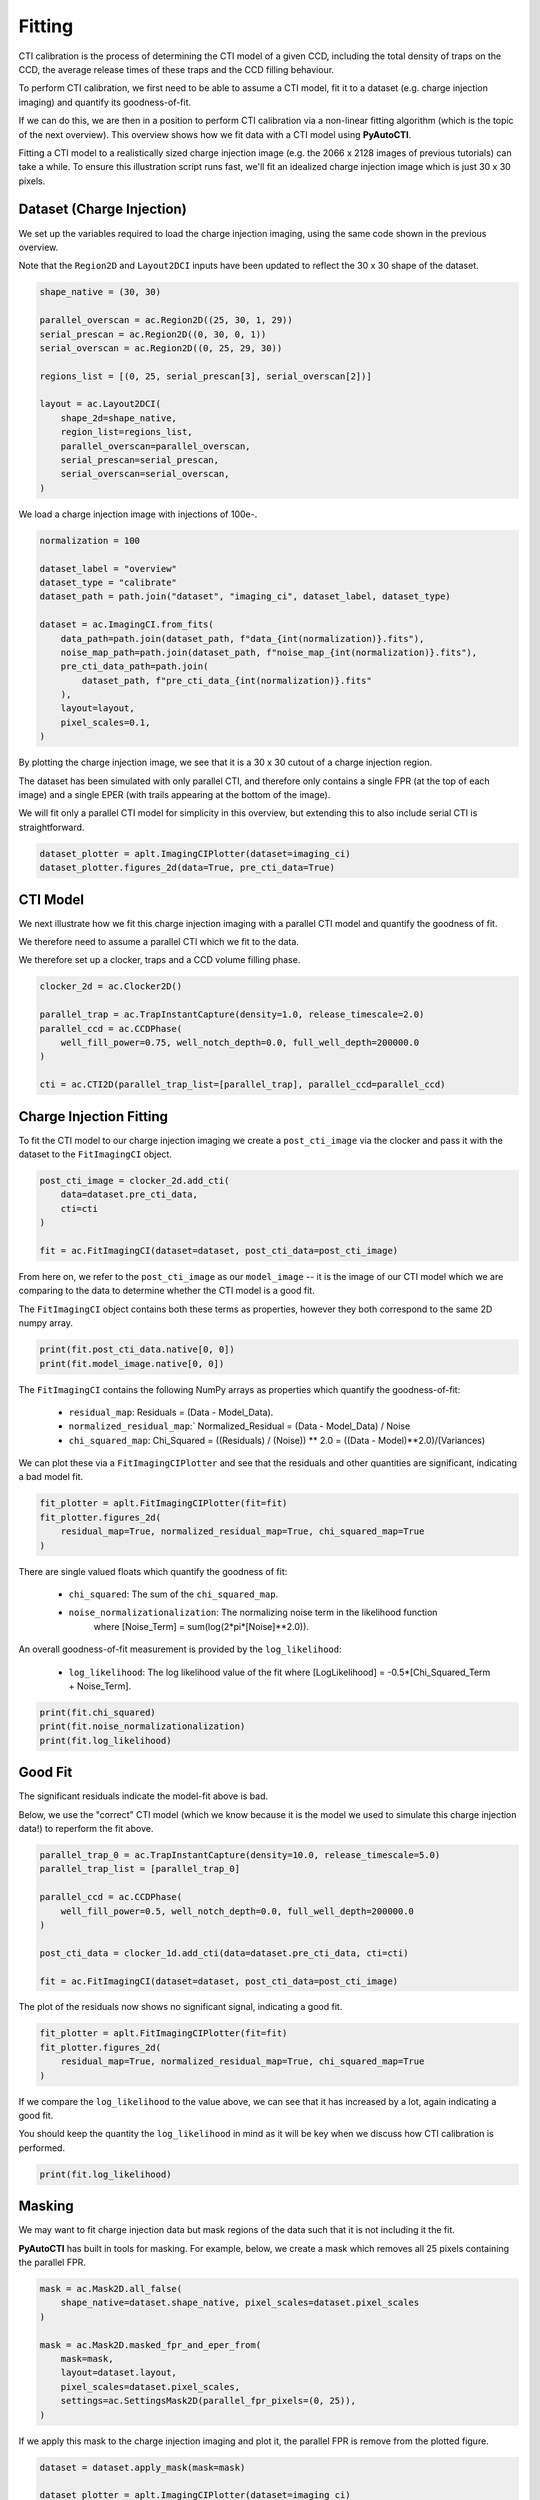 .. _overview_5_fitting:

Fitting
=======

CTI calibration is the process of determining the CTI model of a given CCD, including the total density of traps
on the CCD, the average release times of these traps and the CCD filling behaviour.

To perform CTI calibration, we first need to be able to assume a CTI model, fit it to a dataset (e.g. charge
injection imaging) and quantify its goodness-of-fit.

If we can do this, we are then in a position to perform CTI calibration via a non-linear fitting algorithm (which is
the topic of the next overview). This overview shows how we fit data with a CTI model using **PyAutoCTI**.

Fitting a CTI model to a realistically sized charge injection image (e.g. the 2066 x 2128 images of previous
tutorials) can take a while. To ensure this illustration script runs fast, we'll fit an idealized charge injection
image which is just 30 x 30 pixels.

Dataset (Charge Injection)
--------------------------

We set up the variables required to load the charge injection imaging, using the same code shown in the previous
overview.

Note that the ``Region2D`` and ``Layout2DCI`` inputs have been updated to reflect the 30 x 30 shape of the dataset.

.. code-block:: python

    shape_native = (30, 30)

    parallel_overscan = ac.Region2D((25, 30, 1, 29))
    serial_prescan = ac.Region2D((0, 30, 0, 1))
    serial_overscan = ac.Region2D((0, 25, 29, 30))

    regions_list = [(0, 25, serial_prescan[3], serial_overscan[2])]

    layout = ac.Layout2DCI(
        shape_2d=shape_native,
        region_list=regions_list,
        parallel_overscan=parallel_overscan,
        serial_prescan=serial_prescan,
        serial_overscan=serial_overscan,
    )

We load a charge injection image with injections of 100e-.


.. code-block:: python

    normalization = 100

    dataset_label = "overview"
    dataset_type = "calibrate"
    dataset_path = path.join("dataset", "imaging_ci", dataset_label, dataset_type)

    dataset = ac.ImagingCI.from_fits(
        data_path=path.join(dataset_path, f"data_{int(normalization)}.fits"),
        noise_map_path=path.join(dataset_path, f"noise_map_{int(normalization)}.fits"),
        pre_cti_data_path=path.join(
            dataset_path, f"pre_cti_data_{int(normalization)}.fits"
        ),
        layout=layout,
        pixel_scales=0.1,
    )

By plotting the charge injection image, we see that it is a 30 x 30 cutout of a charge injection region.

The dataset has been simulated with only parallel CTI, and therefore only contains a single FPR (at the top of
each image) and a single EPER (with trails appearing at the bottom of the image).

We will fit only a parallel CTI model for simplicity in this overview, but extending this to also include serial
CTI is straightforward.

.. code-block:: python

    dataset_plotter = aplt.ImagingCIPlotter(dataset=imaging_ci)
    dataset_plotter.figures_2d(data=True, pre_cti_data=True)

.. image:: https://raw.githubusercontent.com/Jammy2211/PyAutoCTI/main/docs/overview/images/overview_5/data.png
  :width: 600
  :alt: Alternative text

.. image:: https://raw.githubusercontent.com/Jammy2211/PyAutoCTI/main/docs/overview/images/overview_5/pre_cti_data.png
  :width: 600
  :alt: Alternative text

CTI Model
---------

We next illustrate how we fit this charge injection imaging with a parallel CTI model and quantify the goodness of fit.

We therefore need to assume a parallel CTI which we fit to the data.

We therefore set up a clocker, traps and a CCD volume filling phase.

.. code-block:: python

    clocker_2d = ac.Clocker2D()

    parallel_trap = ac.TrapInstantCapture(density=1.0, release_timescale=2.0)
    parallel_ccd = ac.CCDPhase(
        well_fill_power=0.75, well_notch_depth=0.0, full_well_depth=200000.0
    )

    cti = ac.CTI2D(parallel_trap_list=[parallel_trap], parallel_ccd=parallel_ccd)

Charge Injection Fitting
------------------------

To fit the CTI model to our charge injection imaging we create a ``post_cti_image`` via the clocker and pass it with
the dataset to the ``FitImagingCI`` object.

.. code-block:: python

    post_cti_image = clocker_2d.add_cti(
        data=dataset.pre_cti_data,
        cti=cti
    )

    fit = ac.FitImagingCI(dataset=dataset, post_cti_data=post_cti_image)

From here on, we refer to the ``post_cti_image`` as our ``model_image`` -- it is the image of our CTI model which we are
comparing to the data to determine whether the CTI model is a good fit.

The ``FitImagingCI`` object contains both these terms as properties, however they both correspond to the same 2D numpy
array.

.. code-block:: python

    print(fit.post_cti_data.native[0, 0])
    print(fit.model_image.native[0, 0])

The ``FitImagingCI`` contains the following NumPy arrays as properties which quantify the goodness-of-fit:

 - ``residual_map``: Residuals = (Data - Model_Data).
 - ``normalized_residual_map``:` Normalized_Residual = (Data - Model_Data) / Noise
 - ``chi_squared_map``: Chi_Squared = ((Residuals) / (Noise)) ** 2.0 = ((Data - Model)**2.0)/(Variances)

We can plot these via a ``FitImagingCIPlotter`` and see that the residuals and other quantities are significant,
indicating a bad model fit.

.. code-block:: python

    fit_plotter = aplt.FitImagingCIPlotter(fit=fit)
    fit_plotter.figures_2d(
        residual_map=True, normalized_residual_map=True, chi_squared_map=True
    )

.. image:: https://raw.githubusercontent.com/Jammy2211/PyAutoCTI/main/docs/overview/images/overview_5/residual_map.png
  :width: 600
  :alt: Alternative text

.. image:: https://raw.githubusercontent.com/Jammy2211/PyAutoCTI/main/docs/overview/images/overview_5/normalized_residual_map.png
  :width: 600
  :alt: Alternative text

.. image:: https://raw.githubusercontent.com/Jammy2211/PyAutoCTI/main/docs/overview/images/overview_5/chi_squared_map.png
  :width: 600
  :alt: Alternative text

There are single valued floats which quantify the goodness of fit:

 - ``chi_squared``: The sum of the ``chi_squared_map``.
 - ``noise_normalizationalization``: The normalizing noise term in the likelihood function
    where [Noise_Term] = sum(log(2*pi*[Noise]**2.0)).

An overall goodness-of-fit measurement is provided by the ``log_likelihood``:

 - ``log_likelihood``: The log likelihood value of the fit where [LogLikelihood] = -0.5*[Chi_Squared_Term + Noise_Term].

.. code-block:: python

    print(fit.chi_squared)
    print(fit.noise_normalizationalization)
    print(fit.log_likelihood)

Good Fit
--------

The significant residuals indicate the model-fit above is bad.

Below, we use the "correct" CTI model (which we know because it is the model we used to simulate this charge injection
data!) to reperform the fit above.

.. code-block:: python

    parallel_trap_0 = ac.TrapInstantCapture(density=10.0, release_timescale=5.0)
    parallel_trap_list = [parallel_trap_0]

    parallel_ccd = ac.CCDPhase(
        well_fill_power=0.5, well_notch_depth=0.0, full_well_depth=200000.0
    )

    post_cti_data = clocker_1d.add_cti(data=dataset.pre_cti_data, cti=cti)

    fit = ac.FitImagingCI(dataset=dataset, post_cti_data=post_cti_image)

The plot of the residuals now shows no significant signal, indicating a good fit.

.. code-block:: python

    fit_plotter = aplt.FitImagingCIPlotter(fit=fit)
    fit_plotter.figures_2d(
        residual_map=True, normalized_residual_map=True, chi_squared_map=True
    )

.. image:: https://raw.githubusercontent.com/Jammy2211/PyAutoCTI/main/docs/overview/images/overview_5/residual_map_good.png
  :width: 600
  :alt: Alternative text

.. image:: https://raw.githubusercontent.com/Jammy2211/PyAutoCTI/main/docs/overview/images/overview_5/normalized_residual_map_good.png
  :width: 600
  :alt: Alternative text

.. image:: https://raw.githubusercontent.com/Jammy2211/PyAutoCTI/main/docs/overview/images/overview_5/chi_squared_map_good.png
  :width: 600
  :alt: Alternative text

If we compare the ``log_likelihood`` to the value above, we can see that it has increased by a lot, again indicating a
good fit.

You should keep the quantity the ``log_likelihood`` in mind as it will be key when we discuss how CTI calibration is
performed.

.. code-block:: python

    print(fit.log_likelihood)

Masking
-------

We may want to fit charge injection data but mask regions of the data such that it is not including it the fit.

**PyAutoCTI** has built in tools for masking. For example, below, we create a mask which removes all 25 pixels
containing the parallel FPR.

.. code-block:: python

    mask = ac.Mask2D.all_false(
        shape_native=dataset.shape_native, pixel_scales=dataset.pixel_scales
    )

    mask = ac.Mask2D.masked_fpr_and_eper_from(
        mask=mask,
        layout=dataset.layout,
        pixel_scales=dataset.pixel_scales,
        settings=ac.SettingsMask2D(parallel_fpr_pixels=(0, 25)),
    )

If we apply this mask to the charge injection imaging and plot it, the parallel FPR is remove from the plotted figure.

.. code-block:: python

    dataset = dataset.apply_mask(mask=mask)

    dataset_plotter = aplt.ImagingCIPlotter(dataset=imaging_ci)
    dataset_plotter.figures_2d(data=True)

.. image:: https://raw.githubusercontent.com/Jammy2211/PyAutoCTI/main/docs/overview/images/overview_5/ci_image_masked.png
  :width: 600
  :alt: Alternative text

If we repeat the fit above using this masked imaging we see that the residuals, normalized residuals and chi-squared
map are masked and not included in the fit.

.. code-block:: python

    fit = ac.FitImagingCI(dataset=dataset, post_cti_data=post_cti_image)

    fit_plotter = aplt.FitImagingCIPlotter(fit=fit)
    fit_plotter.figures_2d(
        residual_map=True, normalized_residual_map=True, chi_squared_map=True
    )

.. image:: https://raw.githubusercontent.com/Jammy2211/PyAutoCTI/main/docs/overview/images/overview_5/residual_map_masked.png
  :width: 600
  :alt: Alternative text

.. image:: https://raw.githubusercontent.com/Jammy2211/PyAutoCTI/main/docs/overview/images/overview_5/normalized_residual_map_masked.png
  :width: 600
  :alt: Alternative text

.. image:: https://raw.githubusercontent.com/Jammy2211/PyAutoCTI/main/docs/overview/images/overview_5/chi_squared_map_masked.png
  :width: 600
  :alt: Alternative text

Furthermore, the ``log_likelihood`` value changes, because the parallel FPR pixels are not used when computing its value.

.. code-block:: python

    print(fit.log_likelihood)

Fitting 1D Datasets
-------------------

In previous tutorials, we illustrated CTI using 1D datasets which contained an FPR and EPER.

Below we load a 1D dataset which you can imagine corresponds to a single column of a charge injection image:

.. code-block:: python

    shape_native = (30,)

    prescan = ac.Region1D((0, 1))
    overscan = ac.Region1D((25, 30))

    region_list = [(1, 25)]

    normalization = 100

    layout = ac.Layout1D(
            shape_1d=shape_native,
            region_list=region_list,
            prescan=prescan,
            overscan=overscan,
        )

    dataset = ac.Dataset1D.from_fits(
        data_path=path.join(dataset_path, f"data_{int(normalization)}.fits"),
        noise_map_path=path.join(dataset_path, f"noise_map_{int(normalization)}.fits"),
        pre_cti_data_path=path.join(
            dataset_path, f"pre_cti_data_{int(normalization)}.fits"
        ),
        layout=layout,
        pixel_scales=0.1,
    )

When we plot the dataset we see it has an FPR of 25 pixels and an EPER of 5 trailling pixels, just like the charge
injection data.

.. code-block:: python

    dataset_plotter = aplt.Dataset1DPlotter(dataset=dataset)
    dataset_plotter.subplot_dataset()

.. image:: https://raw.githubusercontent.com/Jammy2211/PyAutoCTI/main/docs/overview/images/overview_5/dataset_1d.png
  :width: 600
  :alt: Alternative text

We can mask the data to remove the FPR just like we did above.

.. code-block:: python

    mask = ac.Mask1D.all_false(
        shape_slim=dataset_1d.shape_slim, pixel_scales=dataset_1d.pixel_scales
    )

    mask = ac.Mask1D.masked_fpr_and_eper_from(
        mask=mask,
        layout=dataset.layout,
        pixel_scales=dataset.pixel_scales,
        settings=ac.SettingsMask1D(fpr_pixels=(0, 25)),
    )

To fit this 1D data we create a 1D clockcer, use this to produce a 1D model image and fit it using a ``FitDataset1D``
object.

Note how visualizing the fit for inspection is a lot easier in 1D than 2D.

.. code-block:: python

    clocker_1d = ac.Clocker1D(express=2, roe=ac.ROEChargeInjection())

    trap = ac.TrapInstantCapture(density=1.0, release_timescale=2.0)
    ccd = ac.CCDPhase(
        well_fill_power=0.75, well_notch_depth=0.0, full_well_depth=200000.0
    )

    post_cti_data = clocker_1d.add_cti(
        data=dataset.pre_cti_data,
        trap_list=[parallel_trap],
        ccd=parallel_ccd,
    )

    fit = ac.FitDataset1D(dataset=dataset, post_cti_data=post_cti_data)

Plotting the fit shows this model gives a good fit, with minimal residuals.

.. code-block:: python

    fit_plotter = aplt.FitDataset1DPlotter(fit=fit)
    fit_plotter.figures_1d(
        residual_map=True, normalized_residual_map=True, chi_squared_map=True
    )

.. image:: https://raw.githubusercontent.com/Jammy2211/PyAutoCTI/main/docs/overview/images/overview_5/residual_map_1d.png
  :width: 600
  :alt: Alternative text

.. image:: https://raw.githubusercontent.com/Jammy2211/PyAutoCTI/main/docs/overview/images/overview_5/normalized_residual_map_1d.png
  :width: 600
  :alt: Alternative text

.. image:: https://raw.githubusercontent.com/Jammy2211/PyAutoCTI/main/docs/overview/images/overview_5/chi_squared_map_1d.png
  :width: 600
  :alt: Alternative text

The fit has all the same figures of merit as the charge injection fit, for example, the ``chi_squared``
and ``log_likelihood``.

.. code-block:: python

    print(fit.chi_squared)
    print(fit.noise_normalizationalization)
    print(fit.log_likelihood)

Wrap Up
-------

This overview shows how by assuming a CTI model, we can use it to create a model-image of a CTI calibration dataset
and fit it to that data. We were able to quantify its goodness-of-fit via a ``log_likelihood``.

We are now in a position to perform CTI calibration, where our goal is to find the CTI model (e.g. the combination
of trap densities, release times and CCD volume filling) which fits the data accurately and gives the highest
``log_likelihood`` values. This is the topic of the next overview.